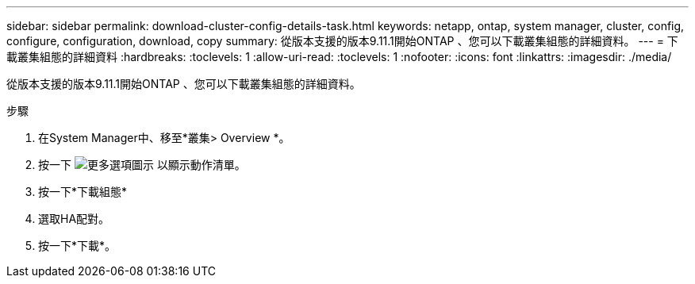 ---
sidebar: sidebar 
permalink: download-cluster-config-details-task.html 
keywords: netapp, ontap, system manager, cluster, config, configure, configuration, download, copy 
summary: 從版本支援的版本9.11.1開始ONTAP 、您可以下載叢集組態的詳細資料。 
---
= 下載叢集組態的詳細資料
:hardbreaks:
:toclevels: 1
:allow-uri-read: 
:toclevels: 1
:nofooter: 
:icons: font
:linkattrs: 
:imagesdir: ./media/


[role="lead"]
從版本支援的版本9.11.1開始ONTAP 、您可以下載叢集組態的詳細資料。

.步驟
. 在System Manager中、移至*叢集> Overview *。
. 按一下 image:icon-more-kebab-blue-bg.gif["更多選項圖示"] 以顯示動作清單。
. 按一下*下載組態*
. 選取HA配對。
. 按一下*下載*。

